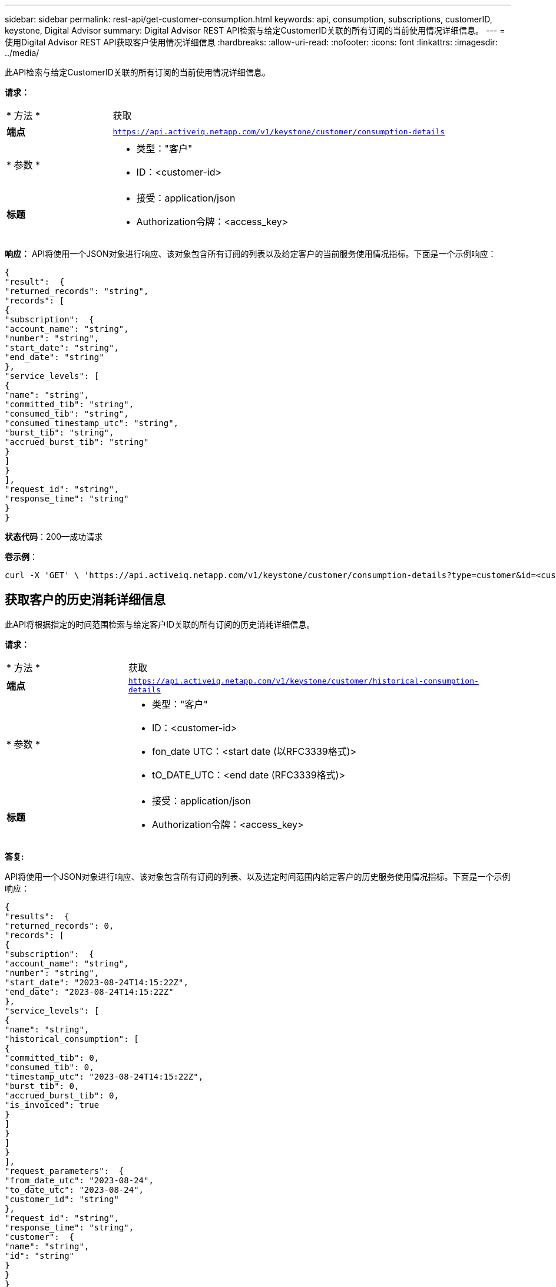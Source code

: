 ---
sidebar: sidebar 
permalink: rest-api/get-customer-consumption.html 
keywords: api, consumption, subscriptions, customerID, keystone, Digital Advisor 
summary: Digital Advisor REST API检索与给定CustomerID关联的所有订阅的当前使用情况详细信息。 
---
= 使用Digital Advisor REST API获取客户使用情况详细信息
:hardbreaks:
:allow-uri-read: 
:nofooter: 
:icons: font
:linkattrs: 
:imagesdir: ../media/


[role="lead"]
此API检索与给定CustomerID关联的所有订阅的当前使用情况详细信息。

*请求：*

[cols="24%,76%"]
|===


| * 方法 * | 获取 


| *端点* | `https://api.activeiq.netapp.com/v1/keystone/customer/consumption-details` 


| * 参数 *  a| 
* 类型："客户"
* ID：<customer-id>




| *标题*  a| 
* 接受：application/json
* Authorization令牌：<access_key>


|===
*响应：* API将使用一个JSON对象进行响应、该对象包含所有订阅的列表以及给定客户的当前服务使用情况指标。下面是一个示例响应：

[listing]
----
{
"result":  {
"returned_records": "string",
"records": [
{
"subscription":  {
"account_name": "string",
"number": "string",
"start_date": "string",
"end_date": "string"
},
"service_levels": [
{
"name": "string",
"committed_tib": "string",
"consumed_tib": "string",
"consumed_timestamp_utc": "string",
"burst_tib": "string",
"accrued_burst_tib": "string"
}
]
}
],
"request_id": "string",
"response_time": "string"
}
}
----
*状态代码*：200—成功请求

*卷示例*：

[source, curl]
----
curl -X 'GET' \ 'https://api.activeiq.netapp.com/v1/keystone/customer/consumption-details?type=customer&id=<customerID>' \ -H 'accept: application/json' \ -H 'authorizationToken: <access-key>'
----


== 获取客户的历史消耗详细信息

此API将根据指定的时间范围检索与给定客户ID关联的所有订阅的历史消耗详细信息。

*请求：*

[cols="24%,76%"]
|===


| * 方法 * | 获取 


| *端点* | `https://api.activeiq.netapp.com/v1/keystone/customer/historical-consumption-details` 


| * 参数 *  a| 
* 类型："客户"
* ID：<customer-id>
* fon_date UTC：<start date (以RFC3339格式)>
* tO_DATE_UTC：<end date (RFC3339格式)>




| *标题*  a| 
* 接受：application/json
* Authorization令牌：<access_key>


|===
*答复:*

API将使用一个JSON对象进行响应、该对象包含所有订阅的列表、以及选定时间范围内给定客户的历史服务使用情况指标。下面是一个示例响应：

[listing]
----
{
"results":  {
"returned_records": 0,
"records": [
{
"subscription":  {
"account_name": "string",
"number": "string",
"start_date": "2023-08-24T14:15:22Z",
"end_date": "2023-08-24T14:15:22Z"
},
"service_levels": [
{
"name": "string",
"historical_consumption": [
{
"committed_tib": 0,
"consumed_tib": 0,
"timestamp_utc": "2023-08-24T14:15:22Z",
"burst_tib": 0,
"accrued_burst_tib": 0,
"is_invoiced": true
}
]
}
]
}
],
"request_parameters":  {
"from_date_utc": "2023-08-24",
"to_date_utc": "2023-08-24",
"customer_id": "string"
},
"request_id": "string",
"response_time": "string",
"customer":  {
"name": "string",
"id": "string"
}
}
}
----
*状态代码*：200—成功请求

*卷示例*：

[source, curl]
----
curl -X 'GET' \ 'https://api.activeiq-stg.netapp.com/v1/keystone/customer/historical-consumption-details? type=customer&id=<customerID>&from_date_utc=2023-08-24T14%3A15%3A22Z&t _date_utc=2023-08-24T14%3A15%3A22Z' \ -H 'accept: application/json' \ -H 'authorizationToken: <access-key>'
----